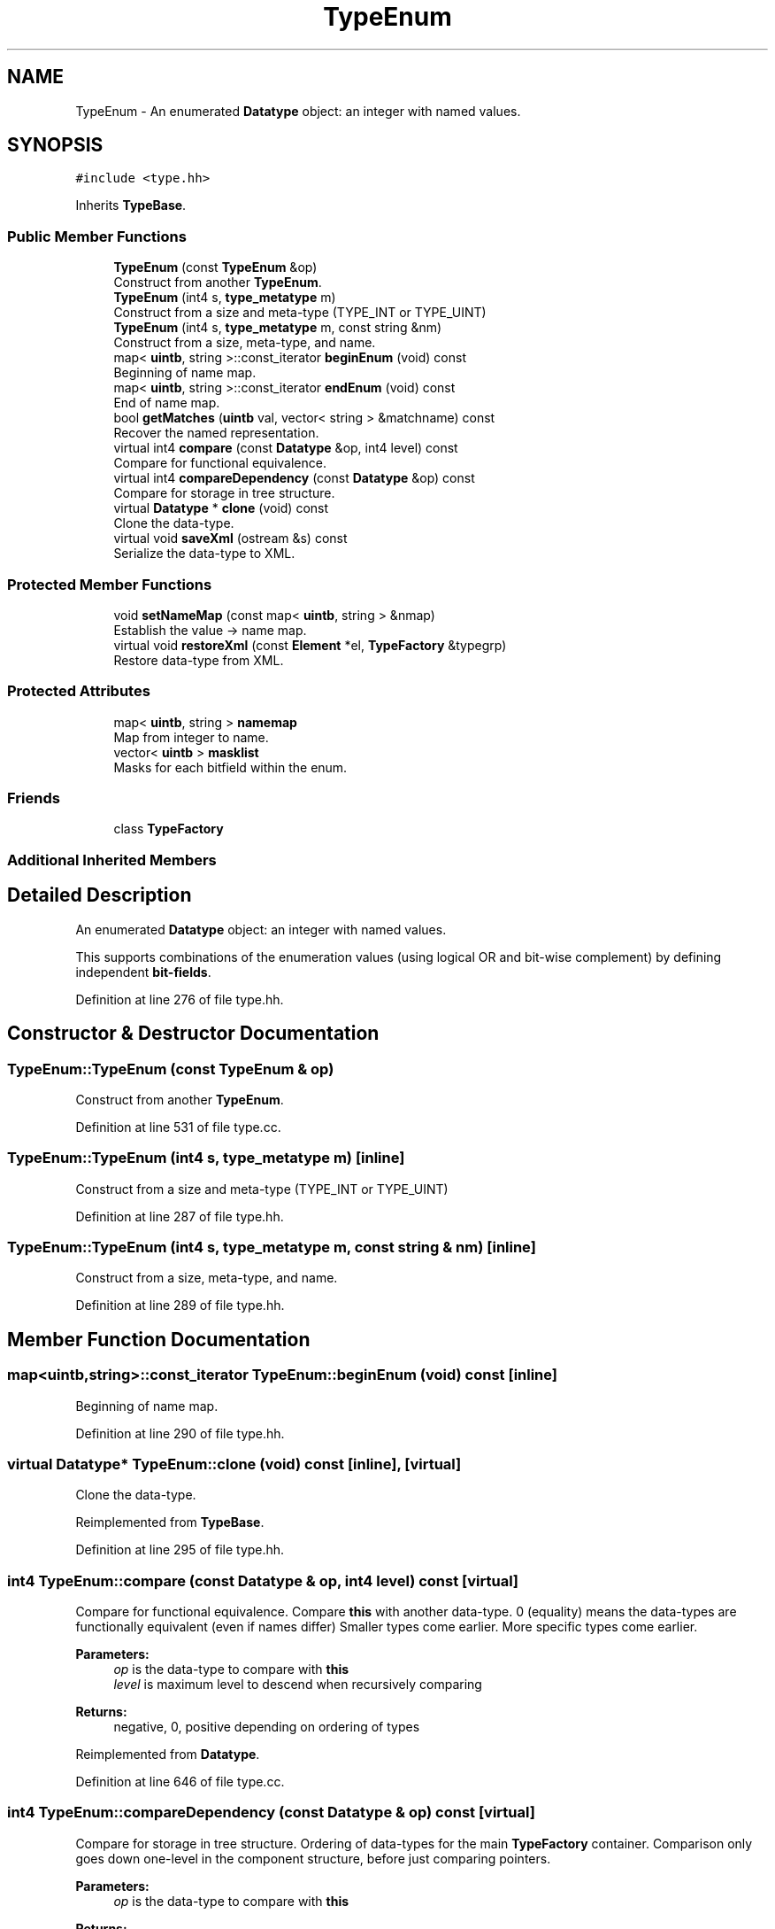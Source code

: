.TH "TypeEnum" 3 "Sun Apr 14 2019" "decompile" \" -*- nroff -*-
.ad l
.nh
.SH NAME
TypeEnum \- An enumerated \fBDatatype\fP object: an integer with named values\&.  

.SH SYNOPSIS
.br
.PP
.PP
\fC#include <type\&.hh>\fP
.PP
Inherits \fBTypeBase\fP\&.
.SS "Public Member Functions"

.in +1c
.ti -1c
.RI "\fBTypeEnum\fP (const \fBTypeEnum\fP &op)"
.br
.RI "Construct from another \fBTypeEnum\fP\&. "
.ti -1c
.RI "\fBTypeEnum\fP (int4 s, \fBtype_metatype\fP m)"
.br
.RI "Construct from a size and meta-type (TYPE_INT or TYPE_UINT) "
.ti -1c
.RI "\fBTypeEnum\fP (int4 s, \fBtype_metatype\fP m, const string &nm)"
.br
.RI "Construct from a size, meta-type, and name\&. "
.ti -1c
.RI "map< \fBuintb\fP, string >::const_iterator \fBbeginEnum\fP (void) const"
.br
.RI "Beginning of name map\&. "
.ti -1c
.RI "map< \fBuintb\fP, string >::const_iterator \fBendEnum\fP (void) const"
.br
.RI "End of name map\&. "
.ti -1c
.RI "bool \fBgetMatches\fP (\fBuintb\fP val, vector< string > &matchname) const"
.br
.RI "Recover the named representation\&. "
.ti -1c
.RI "virtual int4 \fBcompare\fP (const \fBDatatype\fP &op, int4 level) const"
.br
.RI "Compare for functional equivalence\&. "
.ti -1c
.RI "virtual int4 \fBcompareDependency\fP (const \fBDatatype\fP &op) const"
.br
.RI "Compare for storage in tree structure\&. "
.ti -1c
.RI "virtual \fBDatatype\fP * \fBclone\fP (void) const"
.br
.RI "Clone the data-type\&. "
.ti -1c
.RI "virtual void \fBsaveXml\fP (ostream &s) const"
.br
.RI "Serialize the data-type to XML\&. "
.in -1c
.SS "Protected Member Functions"

.in +1c
.ti -1c
.RI "void \fBsetNameMap\fP (const map< \fBuintb\fP, string > &nmap)"
.br
.RI "Establish the value -> name map\&. "
.ti -1c
.RI "virtual void \fBrestoreXml\fP (const \fBElement\fP *el, \fBTypeFactory\fP &typegrp)"
.br
.RI "Restore data-type from XML\&. "
.in -1c
.SS "Protected Attributes"

.in +1c
.ti -1c
.RI "map< \fBuintb\fP, string > \fBnamemap\fP"
.br
.RI "Map from integer to name\&. "
.ti -1c
.RI "vector< \fBuintb\fP > \fBmasklist\fP"
.br
.RI "Masks for each bitfield within the enum\&. "
.in -1c
.SS "Friends"

.in +1c
.ti -1c
.RI "class \fBTypeFactory\fP"
.br
.in -1c
.SS "Additional Inherited Members"
.SH "Detailed Description"
.PP 
An enumerated \fBDatatype\fP object: an integer with named values\&. 

This supports combinations of the enumeration values (using logical OR and bit-wise complement) by defining independent \fBbit-fields\fP\&. 
.PP
Definition at line 276 of file type\&.hh\&.
.SH "Constructor & Destructor Documentation"
.PP 
.SS "TypeEnum::TypeEnum (const \fBTypeEnum\fP & op)"

.PP
Construct from another \fBTypeEnum\fP\&. 
.PP
Definition at line 531 of file type\&.cc\&.
.SS "TypeEnum::TypeEnum (int4 s, \fBtype_metatype\fP m)\fC [inline]\fP"

.PP
Construct from a size and meta-type (TYPE_INT or TYPE_UINT) 
.PP
Definition at line 287 of file type\&.hh\&.
.SS "TypeEnum::TypeEnum (int4 s, \fBtype_metatype\fP m, const string & nm)\fC [inline]\fP"

.PP
Construct from a size, meta-type, and name\&. 
.PP
Definition at line 289 of file type\&.hh\&.
.SH "Member Function Documentation"
.PP 
.SS "map<\fBuintb\fP,string>::const_iterator TypeEnum::beginEnum (void) const\fC [inline]\fP"

.PP
Beginning of name map\&. 
.PP
Definition at line 290 of file type\&.hh\&.
.SS "virtual \fBDatatype\fP* TypeEnum::clone (void) const\fC [inline]\fP, \fC [virtual]\fP"

.PP
Clone the data-type\&. 
.PP
Reimplemented from \fBTypeBase\fP\&.
.PP
Definition at line 295 of file type\&.hh\&.
.SS "int4 TypeEnum::compare (const \fBDatatype\fP & op, int4 level) const\fC [virtual]\fP"

.PP
Compare for functional equivalence\&. Compare \fBthis\fP with another data-type\&. 0 (equality) means the data-types are functionally equivalent (even if names differ) Smaller types come earlier\&. More specific types come earlier\&. 
.PP
\fBParameters:\fP
.RS 4
\fIop\fP is the data-type to compare with \fBthis\fP 
.br
\fIlevel\fP is maximum level to descend when recursively comparing 
.RE
.PP
\fBReturns:\fP
.RS 4
negative, 0, positive depending on ordering of types 
.RE
.PP

.PP
Reimplemented from \fBDatatype\fP\&.
.PP
Definition at line 646 of file type\&.cc\&.
.SS "int4 TypeEnum::compareDependency (const \fBDatatype\fP & op) const\fC [virtual]\fP"

.PP
Compare for storage in tree structure\&. Ordering of data-types for the main \fBTypeFactory\fP container\&. Comparison only goes down one-level in the component structure, before just comparing pointers\&. 
.PP
\fBParameters:\fP
.RS 4
\fIop\fP is the data-type to compare with \fBthis\fP 
.RE
.PP
\fBReturns:\fP
.RS 4
negative, 0, positive depending on ordering of types 
.RE
.PP

.PP
Reimplemented from \fBDatatype\fP\&.
.PP
Definition at line 652 of file type\&.cc\&.
.SS "map<\fBuintb\fP,string>::const_iterator TypeEnum::endEnum (void) const\fC [inline]\fP"

.PP
End of name map\&. 
.PP
Definition at line 291 of file type\&.hh\&.
.SS "bool TypeEnum::getMatches (\fBuintb\fP val, vector< string > & valnames) const"

.PP
Recover the named representation\&. Given a specific value of the enumeration, calculate the named representation of that value\&. The representation is returned as a list of names that must logically ORed and possibly complemented\&. If no representation is possible, no names will be returned\&. 
.PP
\fBParameters:\fP
.RS 4
\fIval\fP is the value to find the representation for 
.br
\fIvalnames\fP will hold the returned list of names 
.RE
.PP
\fBReturns:\fP
.RS 4
true if the representation needs to be complemented 
.RE
.PP

.PP
Definition at line 609 of file type\&.cc\&.
.SS "void TypeEnum::restoreXml (const \fBElement\fP * el, \fBTypeFactory\fP & typegrp)\fC [protected]\fP, \fC [virtual]\fP"

.PP
Restore data-type from XML\&. Restore a \fBDatatype\fP object from an XML element 
.PP
\fBParameters:\fP
.RS 4
\fIel\fP is the XML element 
.br
\fItypegrp\fP is the underlying \fBTypeFactory\fP that will hold the new object 
.RE
.PP

.PP
Reimplemented from \fBDatatype\fP\&.
.PP
Definition at line 691 of file type\&.cc\&.
.SS "void TypeEnum::saveXml (ostream & s) const\fC [virtual]\fP"

.PP
Serialize the data-type to XML\&. Write out a formal description of the data-type as an XML <type> tag\&. For composite data-types, the description goes down one level, describing the component types only by reference\&. 
.PP
\fBParameters:\fP
.RS 4
\fIs\fP is the stream to write to 
.RE
.PP

.PP
Reimplemented from \fBDatatype\fP\&.
.PP
Definition at line 674 of file type\&.cc\&.
.SS "void TypeEnum::setNameMap (const map< \fBuintb\fP, string > & nmap)\fC [protected]\fP"

.PP
Establish the value -> name map\&. Set the map\&. Calculate the independent bit-fields within the named values of the enumeration Two bits are in the same bit-field if there is a name in the map whose value has those two bits set\&. Bit-fields must be a contiguous range of bits\&. 
.PP
Definition at line 542 of file type\&.cc\&.
.SH "Friends And Related Function Documentation"
.PP 
.SS "friend class \fBTypeFactory\fP\fC [friend]\fP"

.PP
Definition at line 278 of file type\&.hh\&.
.SH "Member Data Documentation"
.PP 
.SS "vector<\fBuintb\fP> TypeEnum::masklist\fC [protected]\fP"

.PP
Masks for each bitfield within the enum\&. 
.PP
Definition at line 280 of file type\&.hh\&.
.SS "map<\fBuintb\fP,string> TypeEnum::namemap\fC [protected]\fP"

.PP
Map from integer to name\&. 
.PP
Definition at line 279 of file type\&.hh\&.

.SH "Author"
.PP 
Generated automatically by Doxygen for decompile from the source code\&.
